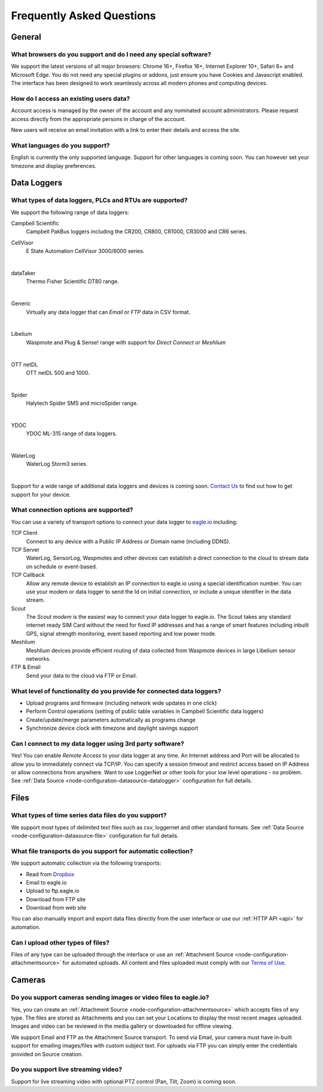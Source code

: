 Frequently Asked Questions
==========================

.. only:: not latex

    |
    
General
-------

What browsers do you support and do I need any special software?
~~~~~~~~~~~~~~~~~~~~~~~~~~~~~~~~~~~~~~~~~~~~~~~~~~~~~~~~~~~~~~~~
We support the latest versions of all major browsers: Chrome 16+, Firefox 16+, Internet Explorer 10+, Safari 6+ and Microsoft Edge. You do not need any special plugins or addons, just ensure you have Cookies and Javascript enabled. The interface has been designed to work seamlessly across all modern phones and computing devices.

.. |google-chrome-html| image:: chrome.jpg
	:scale: 50%
	:target: https://www.google.com/intl/en/chrome/browser/

.. |google-chrome-latex| image:: chrome.jpg
	:scale: 35%

.. only:: not latex

	|google-chrome-html| We recommend `Google Chrome <https://www.google.com/intl/en/chrome/browser/>`_ for the best `eagle.io <https://eagle.io>`_ experience.

	| 

.. only:: latex

	|google-chrome-latex| We recommend `Google Chrome <https://www.google.com/intl/en/chrome/browser/>`_ for the best `eagle.io <https://eagle.io>`_ experience.


How do I access an existing users data?
~~~~~~~~~~~~~~~~~~~~~~~~~~~~~~~~~~~~~~~
Account access is managed by the owner of the account and any nominated account administrators. 
Please request access directly from the appropriate persons in charge of the account. 

New users will receive an email invitation with a link to enter their details and access the site.

.. only:: not latex

	| 

What languages do you support?
~~~~~~~~~~~~~~~~~~~~~~~~~~~~~~
English is currently the only supported language. Support for other languages is coming soon. You can however set your timezone and display preferences.

.. only:: not latex

	| 

Data Loggers
------------

What types of data loggers, PLCs and RTUs are supported?
~~~~~~~~~~~~~~~~~~~~~~~~~~~~~~~~~~~~~~~~~~~~~~~~~~~~~~~~
We support the following range of data loggers:

Campbell Scientific
	Campbell PakBus loggers including the CR200, CR800, CR1000, CR3000 and CR6 series.

.. only:: not latex

	.. image:: datalogger_campbell_pakbus.jpg
		:scale: 50 %

.. only:: latex

	.. image:: datalogger_campbell_pakbus.jpg
		:scale: 100 %

CellVisor
	E State Automation CellVisor 3000/6000 series.

.. only:: not latex

	.. image:: datalogger_cellvisor.jpg
		:scale: 50 %

.. only:: latex

	.. image:: datalogger_cellvisor.jpg
		:scale: 40 %

| 

dataTaker
	Thermo Fisher Scientific DT80 range.

.. only:: not latex

	.. image:: datalogger_datataker.jpg
		:scale: 50 %

.. only:: latex

	.. image:: datalogger_datataker.jpg
		:scale: 55 %

| 

Generic
	Virtually any data logger that can *Email* or *FTP* data in CSV format.

.. only:: not latex

	.. image:: datalogger_generic.jpg
		:scale: 50 %

.. only:: latex

	.. image:: datalogger_generic.jpg
		:scale: 40 %

| 

Libelium
	Waspmote and Plug & Sense! range with support for *Direct Connect* or *Meshlium*
	
.. only:: not latex

	.. image:: datalogger_libelium.jpg
		:scale: 50 %

.. only:: latex

	.. image:: datalogger_libelium.jpg
		:scale: 55 %

| 

OTT netDL
	OTT netDL 500 and 1000.

.. only:: not latex

	.. image:: datalogger_ott_netdl.jpg
		:scale: 60 %

.. only:: latex

	.. image:: datalogger_ott_netdl.jpg
		:scale: 50 %

| 

Spider
	Halytech Spider SMS and microSpider range.

.. only:: not latex

	.. image:: datalogger_halytech_spider.jpg
		:scale: 50 %

.. only:: latex

	.. image:: datalogger_halytech_spider.jpg
		:scale: 70 %

| 

YDOC
	YDOC ML-315 range of data loggers.

.. only:: not latex

	.. image:: datalogger_ydoc.jpg
		:scale: 50 %

.. only:: latex

	.. image:: datalogger_ydoc.jpg
		:scale: 40 %

| 

WaterLog
	WaterLog Storm3 series.

.. only:: not latex

	.. image:: datalogger_waterlog_storm3.jpg
		:scale: 50 %

.. only:: latex

	.. image:: datalogger_waterlog_storm3.jpg
		:scale: 40 %

| 

Support for a wide range of additional data loggers and devices is coming soon. `Contact Us <https://eagle.io/contact/>`_ to find out how to get support for your device.

.. only:: not latex

	| 

What connection options are supported?
~~~~~~~~~~~~~~~~~~~~~~~~~~~~~~~~~~~~~~
You can use a variety of transport options to connect your data logger to `eagle.io <https://eagle.io>`_ including:

TCP Client
	Connect to any device with a Public IP Address or Domain name (including DDNS).

TCP Server
	WaterLog, SensorLog, Waspmotes and other devices can establish a direct connection to the cloud to stream data on schedule or event-based.

TCP Callback
	Allow any remote device to establish an IP connection to eagle.io using a special identification number. You can use your modem or data logger to send the Id on initial connection, or include a unique identifier in the data stream.

Scout 
	The *Scout modem* is the easiest way to connect your data logger to eagle.io. The Scout takes any standard internet ready SIM Card without the need for fixed IP addresses and has a range of smart features including inbuilt GPS, signal strength monitoring, event based reporting and low power mode.

Meshlium
	Meshlium devices provide efficient routing of data collected from Waspmote devices in large Libelium sensor networks.

FTP & Email
	Send your data to the cloud via FTP or Email.

.. only:: not latex

	| 

What level of functionality do you provide for connected data loggers?
~~~~~~~~~~~~~~~~~~~~~~~~~~~~~~~~~~~~~~~~~~~~~~~~~~~~~~~~~~~~~~~~~~~~~~
- Upload programs and firmware (including network wide updates in one click)
- Perform Control operations (setting of public table variables in Campbell Scientific data loggers)
- Create/update/merge parameters automatically as programs change
- Synchronize device clock with timezone and daylight savings support

.. only:: not latex

	| 

Can I connect to my data logger using 3rd party software?
~~~~~~~~~~~~~~~~~~~~~~~~~~~~~~~~~~~~~~~~~~~~~~~~~~~~~~~~~
Yes! You can enable *Remote Access* to your data logger at any time. An Internet address and Port will be allocated to allow you to immediately connect via TCP/IP. You can specify a session timeout and restrict access based on IP Address or allow connections from anywhere. Want to use LoggerNet or other tools for your low level operations - no problem. See :ref:`Data Source <node-configuration-datasource-datalogger>` configuration for full details.

.. only:: not latex

	| 

Files
-----

What types of time series data files do you support?
~~~~~~~~~~~~~~~~~~~~~~~~~~~~~~~~~~~~~~~~~~~~~~~~~~~~
We support most types of delimited text files such as csv, loggernet and other standard formats. See :ref:`Data Source <node-configuration-datasource-file>` configuration for full details.

.. only:: not latex

	| 

What file transports do you support for automatic collection?
~~~~~~~~~~~~~~~~~~~~~~~~~~~~~~~~~~~~~~~~~~~~~~~~~~~~~~~~~~~~~
We support automatic collection via the following transports: 

- Read from `Dropbox <http://www.dropbox.com>`_
- Email to eagle.io
- Upload to ftp.eagle.io
- Download from FTP site
- Download from web site

.. only:: not latex

	.. image:: transports-file.jpg
		:scale: 50 %

	| 

.. only:: latex

	.. image:: transports-file.jpg
		:scale: 30 %

You can also manually import and export data files directly from the user interface or use our :ref:`HTTP API <api>` for automation.

.. only:: not latex

	| 

Can I upload other types of files?
~~~~~~~~~~~~~~~~~~~~~~~~~~~~~~~~~~
Files of any type can be uploaded through the interface or use an :ref:`Attachment Source <node-configuration-attachmentsource>` for automated uploads. All content and files uploaded must comply with our `Terms of Use <https://eagle.io/policies/terms>`_.

.. only:: not latex

	| 

Cameras
-------

Do you support cameras sending images or video files to eagle.io?
~~~~~~~~~~~~~~~~~~~~~~~~~~~~~~~~~~~~~~~~~~~~~~~~~~~~~~~~~~~~~~~~~
Yes, you can create an :ref:`Attachment Source <node-configuration-attachmentsource>` which accepts files of any type. The files are stored as Attachments and you can set your Locations to display the most recent images uploaded. Images and video can be reviewed in the media gallery or downloaded for offline viewing.

We support Email and FTP as the Attachment Source transport. 
To send via Email, your camera must have in-built support for emailing images/files with custom subject text.
For uploads via FTP you can simply enter the credentials provided on Source creation.

.. only:: not latex

	| 

Do you support live streaming video?
~~~~~~~~~~~~~~~~~~~~~~~~~~~~~~~~~~~~
Support for live streaming video with optional PTZ control (Pan, Tilt, Zoom) is coming soon.

.. only:: not latex

	| 